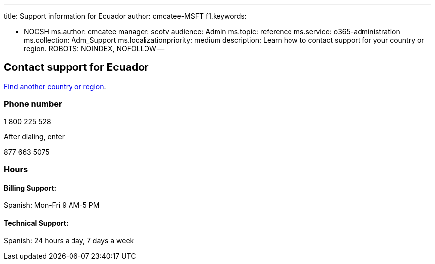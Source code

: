 '''

title: Support information for Ecuador author: cmcatee-MSFT f1.keywords:

* NOCSH ms.author: cmcatee manager: scotv audience: Admin ms.topic: reference ms.service: o365-administration ms.collection: Adm_Support ms.localizationpriority: medium description: Learn how to contact support for your country or region.
ROBOTS: NOINDEX, NOFOLLOW --

== Contact support for Ecuador

xref:../get-help-support.adoc[Find another country or region].

=== Phone number

1 800 225 528

After dialing, enter

877 663 5075

=== Hours

==== Billing Support:

Spanish: Mon-Fri 9 AM-5 PM

==== Technical Support:

Spanish: 24 hours a day, 7 days a week
